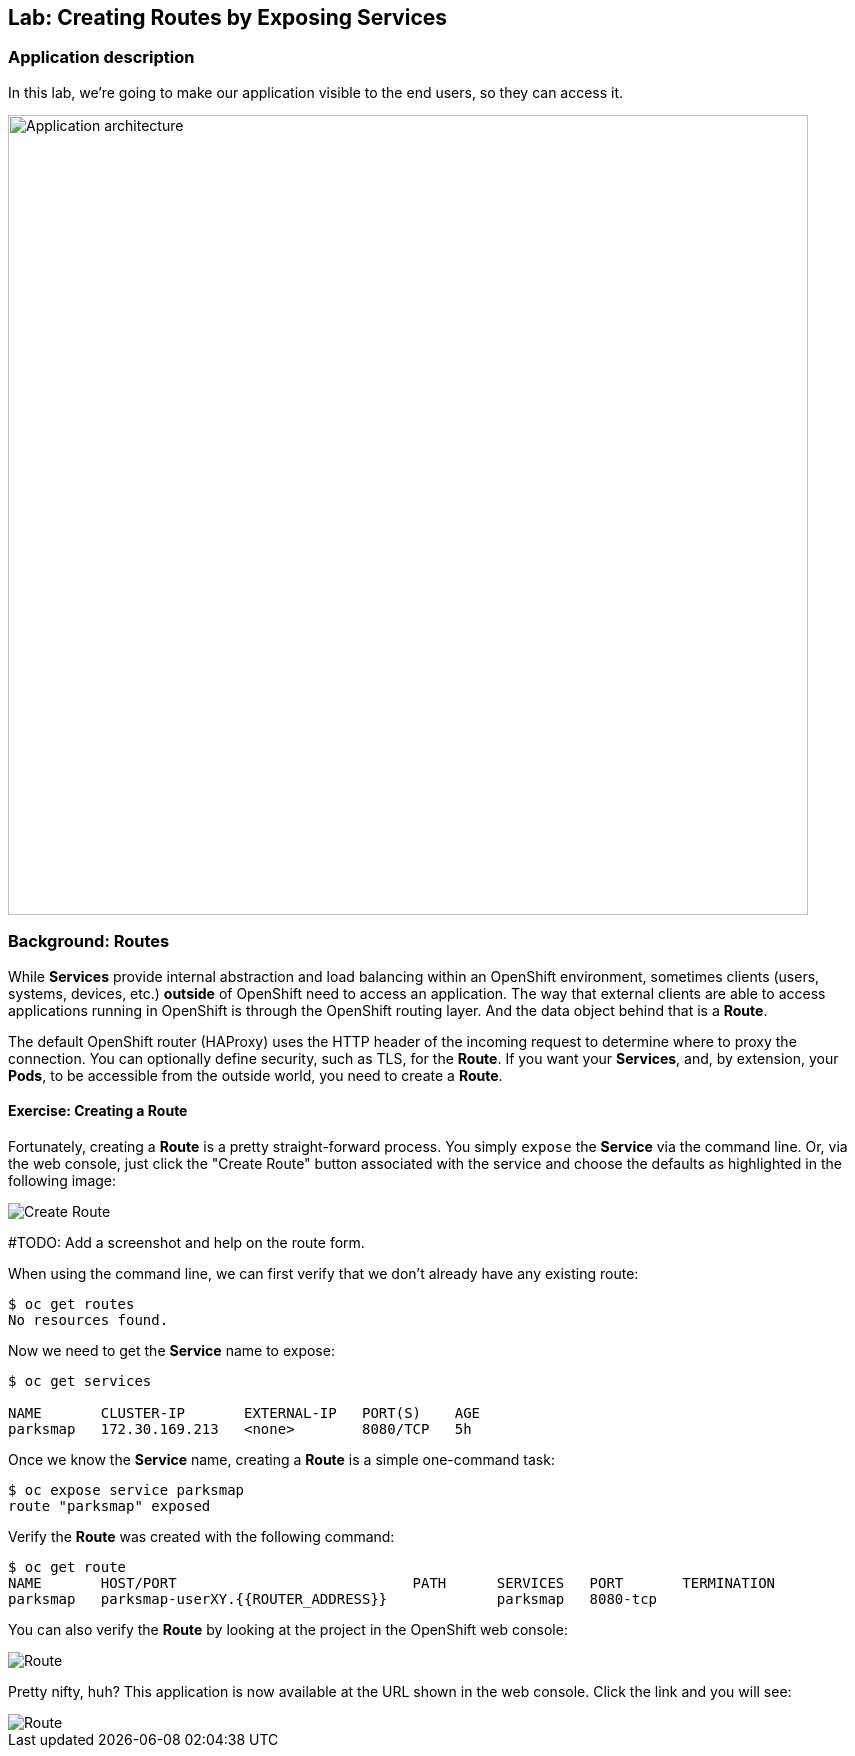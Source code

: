 ## Lab: Creating Routes by Exposing Services

### Application description
In this lab, we're going to make our application visible to the end users, so they can access it.

image::roadshow-app-architecture-parksmap-2.png[Application architecture,800,align="center"]

### Background: Routes

While *Services* provide internal abstraction and load balancing within an
OpenShift environment, sometimes clients (users, systems, devices, etc.)
**outside** of OpenShift need to access an application. The way that external
clients are able to access applications running in OpenShift is through the
OpenShift routing layer. And the data object behind that is a *Route*.

The default OpenShift router (HAProxy) uses the HTTP header of the incoming
request to determine where to proxy the connection. You can optionally define
security, such as TLS, for the *Route*. If you want your *Services*, and, by
extension, your *Pods*, to be accessible from the outside world, you need to
create a *Route*.

#### Exercise: Creating a Route

Fortunately, creating a *Route* is a pretty straight-forward process. You simply
`expose` the *Service* via the command line. Or, via the web console, just click
the "Create Route" button associated with the service and choose the defaults as highlighted in the following image:

image::create-route-39.png[Create Route,align="center"]

#TODO: Add a screenshot and help on the route form.

When using the command line, we can first verify that we don't already have any existing route:

[source,bash]
----
$ oc get routes
No resources found.
----

Now we need to get the *Service* name to expose:

[source,bash]
----
$ oc get services

NAME       CLUSTER-IP       EXTERNAL-IP   PORT(S)    AGE
parksmap   172.30.169.213   <none>        8080/TCP   5h
----

Once we know the *Service* name, creating a *Route* is a simple one-command task:

[source,bash]
----
$ oc expose service parksmap
route "parksmap" exposed
----

Verify the *Route* was created with the following command:

[source,bash]
----
$ oc get route
NAME       HOST/PORT                            PATH      SERVICES   PORT       TERMINATION
parksmap   parksmap-userXY.{{ROUTER_ADDRESS}}             parksmap   8080-tcp
----

You can also verify the *Route* by looking at the project in the OpenShift web console:

image::parksmap-route-39.png[Route]

Pretty nifty, huh?  This application is now available at the URL shown in the
web console. Click the link and you will see:

image::parksmap-empty.png[Route]
